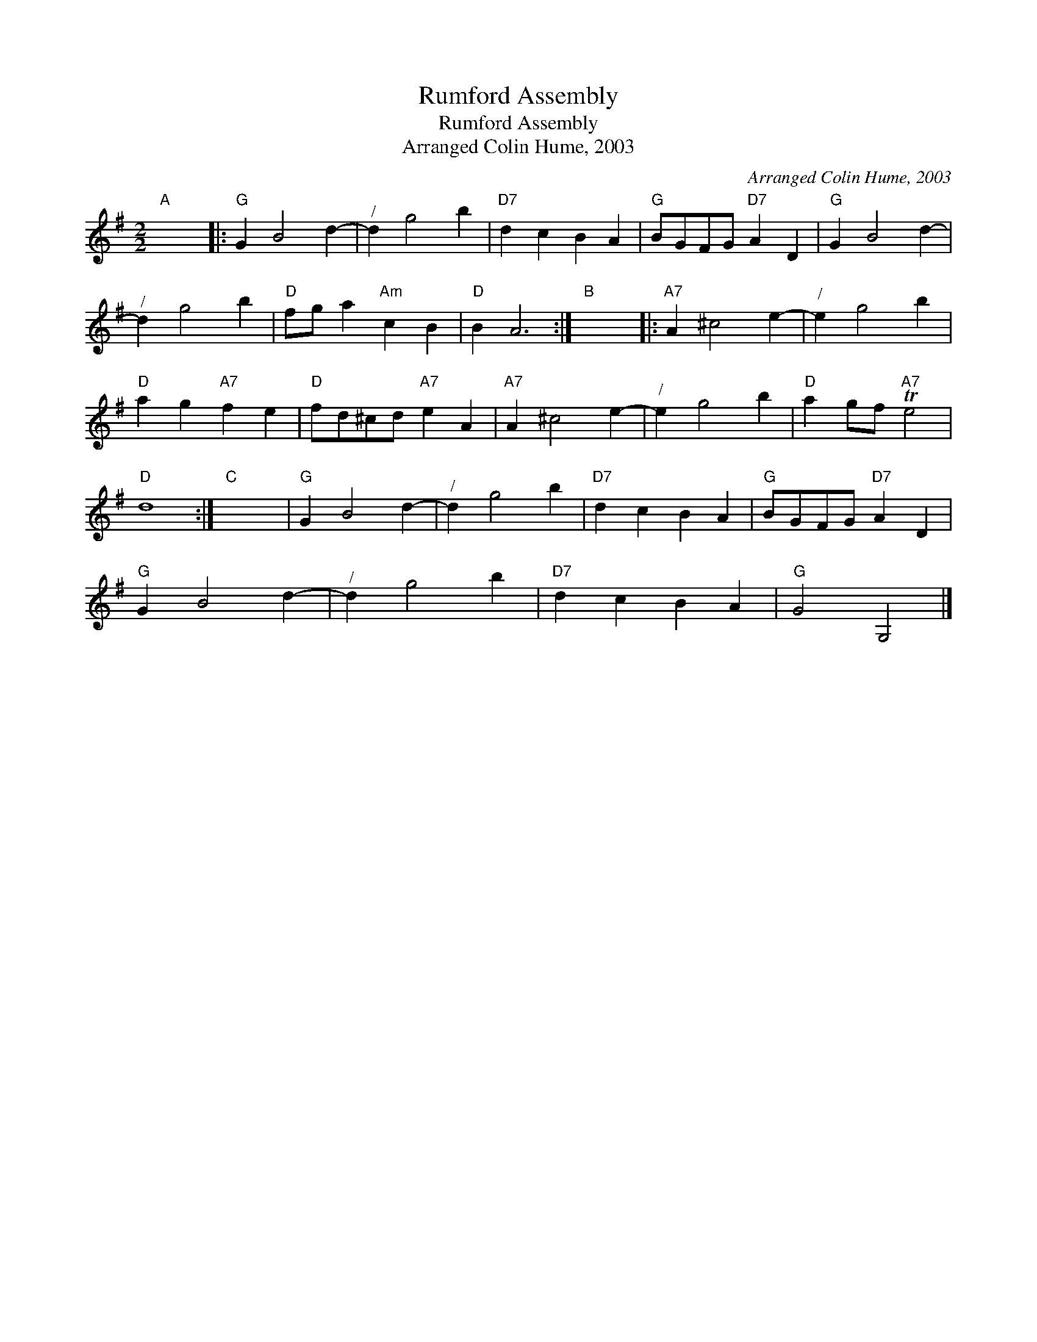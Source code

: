 X:1
T:Rumford Assembly
T:Rumford Assembly
T:Arranged Colin Hume, 2003
C:Arranged Colin Hume, 2003
L:1/8
M:2/2
K:G
V:1 treble 
V:1
"A" x8 |:"G" G2 B4 d2- |"^/" d2 g4 b2 |"D7" d2 c2 B2 A2 |"G" BGFG"D7" A2 D2 |"G" G2 B4 d2- | %6
"^/" d2 g4 b2 |"D" fg a2"Am" c2 B2 |"D" B2 A6 :|"B" x8 |:"A7" A2 ^c4 e2- |"^/" e2 g4 b2 | %12
"D" a2 g2"A7" f2 e2 |"D" fd^cd"A7" e2 A2 |"A7" A2 ^c4 e2- |"^/" e2 g4 b2 |"D" a2 gf"A7" Te4 | %17
"D" d8 :|"C" x8 |"G" G2 B4 d2- |"^/" d2 g4 b2 |"D7" d2 c2 B2 A2 |"G" BGFG"D7" A2 D2 | %23
"G" G2 B4 d2- |"^/" d2 g4 b2 |"D7" d2 c2 B2 A2 |"G" G4 G,4 |] %27

